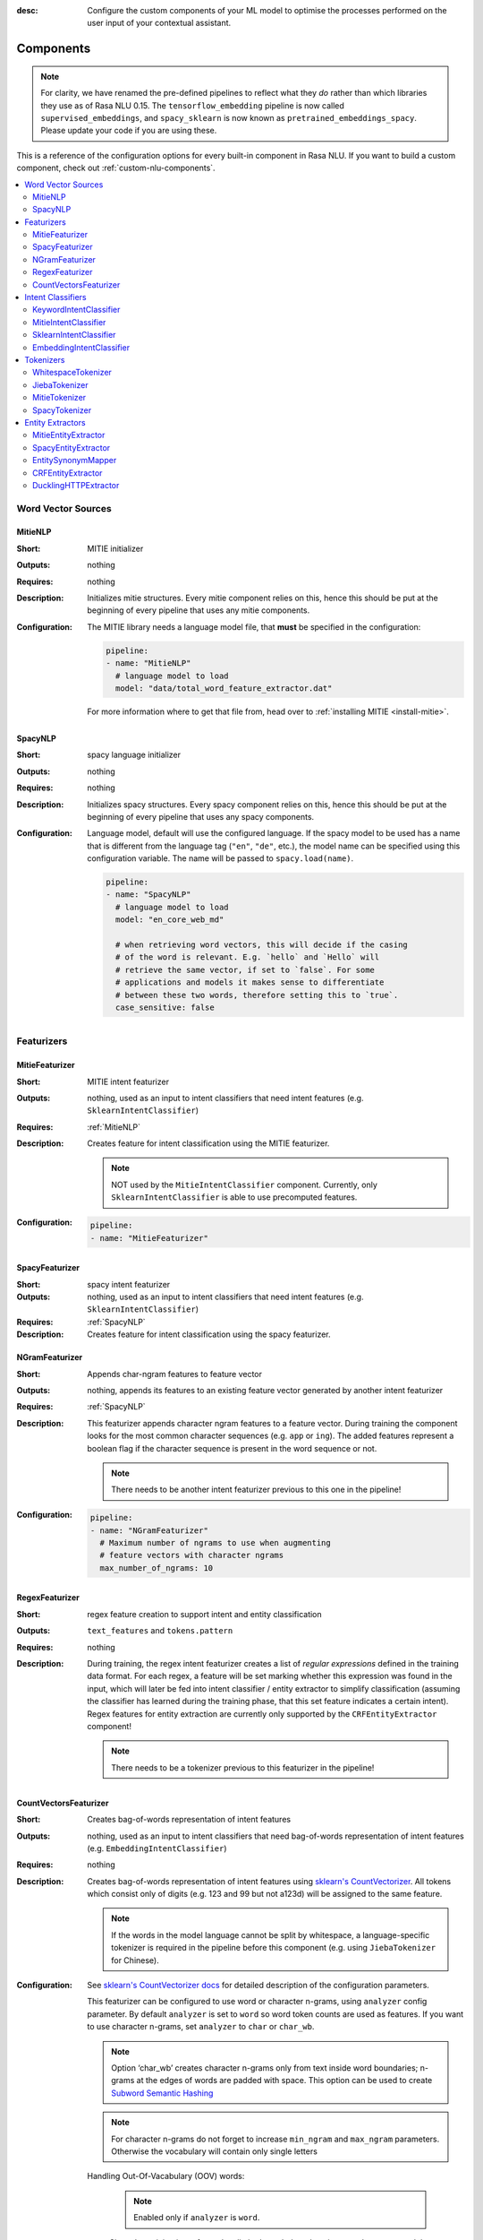 :desc: Configure the custom components of your ML model to optimise the
       processes performed on the user input of your contextual assistant.

.. _components:

Components
==========

.. note::
   For clarity, we have renamed the pre-defined pipelines to reflect
   what they *do* rather than which libraries they use as of Rasa NLU
   0.15. The ``tensorflow_embedding`` pipeline is now called
   ``supervised_embeddings``, and ``spacy_sklearn`` is now known as
   ``pretrained_embeddings_spacy``. Please update your code if you are using these.

This is a reference of the configuration options for every built-in
component in Rasa NLU. If you want to build a custom component, check
out :ref:`custom-nlu-components`.

.. contents::
   :local:


Word Vector Sources
-------------------

.. _MitieNLP:

MitieNLP
~~~~~~~~

:Short: MITIE initializer
:Outputs: nothing
:Requires: nothing
:Description:
    Initializes mitie structures. Every mitie component relies on this,
    hence this should be put at the beginning
    of every pipeline that uses any mitie components.
:Configuration:
    The MITIE library needs a language model file, that **must** be specified in
    the configuration:

    .. code-block:: yaml

        pipeline:
        - name: "MitieNLP"
          # language model to load
          model: "data/total_word_feature_extractor.dat"

    For more information where to get that file from, head over to
    :ref:`installing MITIE <install-mitie>`.

.. _SpacyNLP:

SpacyNLP
~~~~~~~~

:Short: spacy language initializer
:Outputs: nothing
:Requires: nothing
:Description:
    Initializes spacy structures. Every spacy component relies on this, hence this should be put at the beginning
    of every pipeline that uses any spacy components.
:Configuration:
    Language model, default will use the configured language.
    If the spacy model to be used has a name that is different from the language tag (``"en"``, ``"de"``, etc.),
    the model name can be specified using this configuration variable. The name will be passed to ``spacy.load(name)``.

    .. code-block:: yaml

        pipeline:
        - name: "SpacyNLP"
          # language model to load
          model: "en_core_web_md"

          # when retrieving word vectors, this will decide if the casing
          # of the word is relevant. E.g. `hello` and `Hello` will
          # retrieve the same vector, if set to `false`. For some
          # applications and models it makes sense to differentiate
          # between these two words, therefore setting this to `true`.
          case_sensitive: false

Featurizers
-----------

MitieFeaturizer
~~~~~~~~~~~~~~~

:Short: MITIE intent featurizer
:Outputs: nothing, used as an input to intent classifiers that need intent features (e.g. ``SklearnIntentClassifier``)
:Requires: :ref:`MitieNLP`
:Description:
    Creates feature for intent classification using the MITIE featurizer.

    .. note::

        NOT used by the ``MitieIntentClassifier`` component. Currently, only ``SklearnIntentClassifier`` is able
        to use precomputed features.

:Configuration:

    .. code-block:: yaml

        pipeline:
        - name: "MitieFeaturizer"



SpacyFeaturizer
~~~~~~~~~~~~~~~

:Short: spacy intent featurizer
:Outputs: nothing, used as an input to intent classifiers that need intent features (e.g. ``SklearnIntentClassifier``)
:Requires: :ref:`SpacyNLP`
:Description:
    Creates feature for intent classification using the spacy featurizer.

NGramFeaturizer
~~~~~~~~~~~~~~~

:Short: Appends char-ngram features to feature vector
:Outputs: nothing, appends its features to an existing feature vector generated by another intent featurizer
:Requires: :ref:`SpacyNLP`
:Description:
    This featurizer appends character ngram features to a feature vector. During training the component looks for the
    most common character sequences (e.g. ``app`` or ``ing``). The added features represent a boolean flag if the
    character sequence is present in the word sequence or not.

    .. note:: There needs to be another intent featurizer previous to this one in the pipeline!

:Configuration:

    .. code-block:: yaml

        pipeline:
        - name: "NGramFeaturizer"
          # Maximum number of ngrams to use when augmenting
          # feature vectors with character ngrams
          max_number_of_ngrams: 10


RegexFeaturizer
~~~~~~~~~~~~~~~

:Short: regex feature creation to support intent and entity classification
:Outputs: ``text_features`` and ``tokens.pattern``
:Requires: nothing
:Description:
    During training, the regex intent featurizer creates a list of `regular expressions` defined in the training data format.
    For each regex, a feature will be set marking whether this expression was found in the input, which will later be fed into intent classifier / entity
    extractor to simplify classification (assuming the classifier has learned during the training phase, that this set
    feature indicates a certain intent). Regex features for entity extraction are currently only supported by the
    ``CRFEntityExtractor`` component!

    .. note:: There needs to be a tokenizer previous to this featurizer in the pipeline!


CountVectorsFeaturizer
~~~~~~~~~~~~~~~~~~~~~~

:Short: Creates bag-of-words representation of intent features
:Outputs:
   nothing, used as an input to intent classifiers that
   need bag-of-words representation of intent features
   (e.g. ``EmbeddingIntentClassifier``)
:Requires: nothing
:Description:
    Creates bag-of-words representation of intent features using
    `sklearn's CountVectorizer <http://scikit-learn.org/stable/modules/generated/sklearn.feature_extraction.text.CountVectorizer.html>`_.
    All tokens which consist only of digits (e.g. 123 and 99 but not a123d) will be assigned to the same feature.

    .. note::
        If the words in the model language cannot be split by whitespace,
        a language-specific tokenizer is required in the pipeline before this component
        (e.g. using ``JiebaTokenizer`` for Chinese).

:Configuration:
    See `sklearn's CountVectorizer docs <http://scikit-learn.org/stable/modules/generated/sklearn.feature_extraction.text.CountVectorizer.html>`_
    for detailed description of the configuration parameters.

    This featurizer can be configured to use word or character n-grams, using ``analyzer`` config parameter.
    By default ``analyzer`` is set to ``word`` so word token counts are used as features.
    If you want to use character n-grams, set ``analyzer`` to ``char`` or ``char_wb``.

    .. note::
        Option ‘char_wb’ creates character n-grams only from text inside word boundaries;
        n-grams at the edges of words are padded with space.
        This option can be used to create `Subword Semantic Hashing <https://arxiv.org/abs/1810.07150>`_

    .. note::
        For character n-grams do not forget to increase ``min_ngram`` and ``max_ngram`` parameters.
        Otherwise the vocabulary will contain only single letters

    Handling Out-Of-Vacabulary (OOV) words:

        .. note:: Enabled only if ``analyzer`` is ``word``.

        Since the training is performed on limited vocabulary data, it cannot be guaranteed that during prediction
        an algorithm will not encounter an unknown word (a word that were not seen during training).
        In order to teach an algorithm how to treat unknown words, some words in training data can be substituted by generic word ``OOV_token``.
        In this case during prediction all unknown words will be treated as this generic word ``OOV_token``.

        For example, one might create separate intent ``outofscope`` in the training data containing messages of different number of ``OOV_token`` s and
        maybe some additional general words. Then an algorithm will likely classify a message with unknown words as this intent ``outofscope``.

        .. note::
            This featurizer creates a bag-of-words representation by **counting** words,
            so the number of ``OOV_token`` in the sentence might be important.

            - ``OOV_token`` set a keyword for unseen words; if training data contains ``OOV_token`` as words in some messages,
              during prediction the words that were not seen during training will be substituted with provided ``OOV_token``;
              if ``OOV_token=None`` (default behaviour) words that were not seen during training will be ignored during prediction time;
            - ``OOV_words`` set a list of words to be treated as ``OOV_token`` during training; if a list of words that should be treated
              as Out-Of-Vacabulary is known, it can be set to ``OOV_words`` instead of manually changing it in trainig data or using custom preprocessor.

        .. note::
            Providing ``OOV_words`` is optional, training data can contain ``OOV_token`` input manually or by custom additional preprocessor.
            Unseen words will be substituted with ``OOV_token`` **only** if this token is present in the training data or ``OOV_words`` list is provided.

    .. code-block:: yaml

        pipeline:
        - name: "CountVectorsFeaturizer"
          # whether to use word or character n-grams
          # 'char_wb' creates character n-grams only inside word boundaries
          # n-grams at the edges of words are padded with space.
          analyzer: 'word'  # use 'char' or 'char_wb' for character
          # the parameters are taken from
          # sklearn's CountVectorizer
          # regular expression for tokens
          token_pattern: r'(?u)\b\w\w+\b'
          # remove accents during the preprocessing step
          strip_accents: None  # {'ascii', 'unicode', None}
          # list of stop words
          stop_words: None  # string {'english'}, list, or None (default)
          # min document frequency of a word to add to vocabulary
          # float - the parameter represents a proportion of documents
          # integer - absolute counts
          min_df: 1  # float in range [0.0, 1.0] or int
          # max document frequency of a word to add to vocabulary
          # float - the parameter represents a proportion of documents
          # integer - absolute counts
          max_df: 1.0  # float in range [0.0, 1.0] or int
          # set ngram range
          min_ngram: 1  # int
          max_ngram: 1  # int
          # limit vocabulary size
          max_features: None  # int or None
          # if convert all characters to lowercase
          lowercase: true  # bool
          # handling Out-Of-Vacabulary (OOV) words
          # will be converted to lowercase if lowercase is true
          OOV_token: None  # string or None
          OOV_words: []  # list of strings

Intent Classifiers
------------------


.. _keyword_intent_classifier:

KeywordIntentClassifier
~~~~~~~~~~~~~~~~~~~~~~~

:Short: Simple keyword matching intent classifier.
:Outputs: ``intent``
:Requires: nothing
:Output-Example:

    .. code-block:: json

        {
            "intent": {"name": "greet", "confidence": 1.0}
        }

:Description:
    This classifier works by searching a message for user-defined keywords.
    The matching is case insensitive and search only for exact matches of the keyword-string.
    This is intended to augment the other classifiers. In order to use it it must be
    added to the pipeline after the other classifier.

:Configuration:

    .. code-block:: yaml

        pipeline:
        - name: "SomeIntentClassifier"
        - name: "KeywordIntentClassifier"


MitieIntentClassifier
~~~~~~~~~~~~~~~~~~~~~

:Short: MITIE intent classifier (using a `text categorizer <https://github.com/mit-nlp/MITIE/blob/master/examples/python/text_categorizer_pure_model.py>`_)
:Outputs: ``intent``
:Requires: A tokenizer and a featurizer
:Output-Example:

    .. code-block:: json

        {
            "intent": {"name": "greet", "confidence": 0.98343}
        }

:Description:
    This classifier uses MITIE to perform intent classification. The underlying classifier
    is using a multi-class linear SVM with a sparse linear kernel (see `MITIE trainer code <https://github.com/mit-nlp/MITIE/blob/master/mitielib/src/text_categorizer_trainer.cpp#L222>`_).

:Configuration:

    .. code-block:: yaml

        pipeline:
        - name: "MitieIntentClassifier"

SklearnIntentClassifier
~~~~~~~~~~~~~~~~~~~~~~~

:Short: sklearn intent classifier
:Outputs: ``intent`` and ``intent_ranking``
:Requires: A featurizer
:Output-Example:

    .. code-block:: json

        {
            "intent": {"name": "greet", "confidence": 0.78343},
            "intent_ranking": [
                {
                    "confidence": 0.1485910906220309,
                    "name": "goodbye"
                },
                {
                    "confidence": 0.08161531595656784,
                    "name": "restaurant_search"
                }
            ]
        }

:Description:
    The sklearn intent classifier trains a linear SVM which gets optimized using a grid search. In addition
    to other classifiers it also provides rankings of the labels that did not "win". The spacy intent classifier
    needs to be preceded by a featurizer in the pipeline. This featurizer creates the features used for the classification.

:Configuration:
    During the training of the SVM a hyperparameter search is run to
    find the best parameter set. In the config, you can specify the parameters
    that will get tried

    .. code-block:: yaml

        pipeline:
        - name: "SklearnIntentClassifier"
          # Specifies the list of regularization values to
          # cross-validate over for C-SVM.
          # This is used with the ``kernel`` hyperparameter in GridSearchCV.
          C: [1, 2, 5, 10, 20, 100]
          # Specifies the kernel to use with C-SVM.
          # This is used with the ``C`` hyperparameter in GridSearchCV.
          kernels: ["linear"]

EmbeddingIntentClassifier
~~~~~~~~~~~~~~~~~~~~~~~~~

:Short: Embedding intent classifier
:Outputs: ``intent`` and ``intent_ranking``
:Requires: A featurizer
:Output-Example:

    .. code-block:: json

        {
            "intent": {"name": "greet", "confidence": 0.8343},
            "intent_ranking": [
                {
                    "confidence": 0.385910906220309,
                    "name": "goodbye"
                },
                {
                    "confidence": 0.28161531595656784,
                    "name": "restaurant_search"
                }
            ]
        }

:Description:
    The embedding intent classifier embeds user inputs and intent labels into the same space. Supervised embeddings are
    trained by maximizing similarity between them. This algorithm is based on
    `StarSpace <https://arxiv.org/abs/1709.03856>`_. However, in this implementation
    the ``mu`` parameter is treated differently and additional hidden layers are added together with dropout.
    This algorithm also provides similarity rankings of the labels that did not "win".

    The embedding intent classifier needs to be preceded by a featurizer in the pipeline.
    This featurizer creates the features used for the embeddings.
    It is recommended to use ``CountVectorsFeaturizer`` that can be optionally preceded
    by ``SpacyNLP`` and ``SpacyTokenizer``.

    .. note:: If during prediction time a message contains **only** words unseen during training,
              and no Out-Of-Vacabulary preprocessor was used,
              empty intent ``""`` is predicted with confidence ``0.0``.

:Configuration:
    If you want to split intents into multiple labels, e.g. for predicting multiple intents or for
    modeling hierarchical intent structure, use these flags:

    - tokenization of intent labels:
        - ``intent_tokenization_flag`` if ``true`` the algorithm will split the intent labels into tokens and use bag-of-words representations for them, default ``false``;
        - ``intent_split_symbol`` sets the delimiter string to split the intent labels, default ``_``.


    The algorithm also has hyperparameters to control:
        - neural network's architecture:
            - ``hidden_layers_sizes_a`` sets a list of hidden layer sizes before the embedding layer for user inputs, the number of hidden layers is equal to the length of the list
            - ``hidden_layers_sizes_b`` sets a list of hidden layer sizes before the embedding layer for intent labels, the number of hidden layers is equal to the length of the list
        - training:
            - ``batch_size`` sets the number of training examples in one forward/backward pass, the higher the batch size, the more memory space you'll need;
            - ``epochs`` sets the number of times the algorithm will see training data, where ``one epoch`` = one forward pass and one backward pass of all the training examples;
        - embedding:
            - ``embed_dim`` sets the dimension of embedding space;
            - ``mu_pos`` controls how similar the algorithm should try to make embedding vectors for correct intent labels;
            - ``mu_neg`` controls maximum negative similarity for incorrect intents;
            - ``similarity_type`` sets the type of the similarity, it should be either ``cosine`` or ``inner``;
            - ``num_neg`` sets the number of incorrect intent labels, the algorithm will minimize their similarity to the user input during training;
            - ``use_max_sim_neg`` if ``true`` the algorithm only minimizes maximum similarity over incorrect intent labels;
            - ``random_seed`` (None or int) An integer sets the random seed for numpy and tensorflow, so that the random initialisation is always the same and produces the same training result
        - regularization:
            - ``C2`` sets the scale of L2 regularization
            - ``C_emb`` sets the scale of how important is to minimize the maximum similarity between embeddings of different intent labels;
            - ``droprate`` sets the dropout rate, it should be between ``0`` and ``1``, e.g. ``droprate=0.1`` would drop out ``10%`` of input units;

    .. note:: For ``cosine`` similarity ``mu_pos`` and ``mu_neg`` should be between ``-1`` and ``1``.

    .. note:: There is an option to use linearly increasing batch size. The idea comes from `<https://arxiv.org/abs/1711.00489>`_.
              In order to do it pass a list to ``batch_size``, e.g. ``"batch_size": [64, 256]`` (default behaviour).
              If constant ``batch_size`` is required, pass an ``int``, e.g. ``"batch_size": 64``.

    In the config, you can specify these parameters:

    .. code-block:: yaml

        pipeline:
        - name: "EmbeddingIntentClassifier"
          # nn architecture
          "hidden_layers_sizes_a": [256, 128]
          "hidden_layers_sizes_b": []
          "batch_size": [64, 256]
          "epochs": 300
          # embedding parameters
          "embed_dim": 20
          "mu_pos": 0.8  # should be 0.0 < ... < 1.0 for 'cosine'
          "mu_neg": -0.4  # should be -1.0 < ... < 1.0 for 'cosine'
          "similarity_type": "cosine"  # string 'cosine' or 'inner'
          "num_neg": 20
          "use_max_sim_neg": true  # flag which loss function to use
          "random_seed": None # set to any int to generate a reproducible training result
          # regularization
          "C2": 0.002
          "C_emb": 0.8
          "droprate": 0.2
          # flag for tokenizing intents
          "intent_tokenization_flag": false
          "intent_split_symbol": "_"
          # visualization of accuracy
          "evaluate_every_num_epochs": 10  # small values may hurt performance
          "evaluate_on_num_examples": 1000  # large values may hurt performance

    .. note:: Parameter ``mu_neg`` is set to a negative value to mimic the original
              starspace algorithm in the case ``mu_neg = mu_pos`` and ``use_max_sim_neg = False``.
              See `starspace paper <https://arxiv.org/abs/1709.03856>`_ for details.

Tokenizers
----------

WhitespaceTokenizer
~~~~~~~~~~~~~~~~~~~

:Short: Tokenizer using whitespaces as a separator
:Outputs: nothing
:Requires: nothing
:Description:
    Creates a token for every whitespace separated character sequence. Can be used to define tokens for the MITIE entity
    extractor.

JiebaTokenizer
~~~~~~~~~~~~~~

:Short: Tokenizer using Jieba for Chinese language
:Outputs: nothing
:Requires: nothing
:Description:
    Creates tokens using the Jieba tokenizer specifically for Chinese
    language. For language other than Chinese, Jieba will work as
    ``WhitespaceTokenizer``. Can be used to define tokens for the
    MITIE entity extractor. Make sure to install Jieba, ``pip install jieba``.
:Configuration:
    User's custom dictionary files can be auto loaded by specific the files' directory path via ``dictionary_path``

    .. code-block:: yaml

        pipeline:
        - name: "JiebaTokenizer"
          dictionary_path: "path/to/custom/dictionary/dir"

If the ``dictionary_path`` is ``None`` (the default), then no custom dictionary will be used.

MitieTokenizer
~~~~~~~~~~~~~~

:Short: Tokenizer using MITIE
:Outputs: nothing
:Requires: :ref:`MitieNLP`
:Description:
    Creates tokens using the MITIE tokenizer. Can be used to define
    tokens for the MITIE entity extractor.
:Configuration:

    .. code-block:: yaml

        pipeline:
        - name: "MitieTokenizer"

SpacyTokenizer
~~~~~~~~~~~~~~

:Short: Tokenizer using spacy
:Outputs: nothing
:Requires: :ref:`SpacyNLP`
:Description:
    Creates tokens using the spacy tokenizer. Can be used to define
    tokens for the MITIE entity extractor.


Entity Extractors
-----------------

MitieEntityExtractor
~~~~~~~~~~~~~~~~~~~~

:Short: MITIE entity extraction (using a `MITIE NER trainer <https://github.com/mit-nlp/MITIE/blob/master/mitielib/src/ner_trainer.cpp>`_)
:Outputs: appends ``entities``
:Requires: :ref:`MitieNLP`
:Output-Example:

    .. code-block:: json

        {
            "entities": [{"value": "New York City",
                          "start": 20,
                          "end": 33,
                          "confidence": null,
                          "entity": "city",
                          "extractor": "MitieEntityExtractor"}]
        }

:Description:
    This uses the MITIE entitiy extraction to find entities in a message. The underlying classifier
    is using a multi class linear SVM with a sparse linear kernel and custom features.
    The MITIE component does not provide entity confidence values.
:Configuration:

    .. code-block:: yaml

        pipeline:
        - name: "MitieEntityExtractor"

SpacyEntityExtractor
~~~~~~~~~~~~~~~~~~~~

:Short: spaCy entity extraction
:Outputs: appends ``entities``
:Requires: :ref:`SpacyNLP`
:Output-Example:

    .. code-block:: json

        {
            "entities": [{"value": "New York City",
                          "start": 20,
                          "end": 33,
                          "entity": "city",
                          "confidence": null,
                          "extractor": "SpacyEntityExtractor"}]
        }

:Description:
    Using spaCy this component predicts the entities of a message. spacy uses a statistical BILOU transition model.
    As of now, this component can only use the spacy builtin entity extraction models and can not be retrained.
    This extractor does not provide any confidence scores.

:Configuration:
    Configure which dimensions, i.e. entity types, the spacy component
    should extract. A full list of available dimensions can be found in
    the `spaCy documentation <https://spacy.io/api/annotation#section-named-entities>`_.
    Leaving the dimensions option unspecified will extract all available dimensions.

    .. code-block:: yaml

        pipeline:
        - name: "SpacyEntityExtractor"
          # dimensions to extract
          dimensions: ["PERSON", "LOC", "ORG", "PRODUCT"]


EntitySynonymMapper
~~~~~~~~~~~~~~~~~~~


:Short: Maps synonymous entity values to the same value.
:Outputs: modifies existing entities that previous entity extraction components found
:Requires: nothing
:Description:
    If the training data contains defined synonyms (by using the ``value`` attribute on the entity examples).
    this component will make sure that detected entity values will be mapped to the same value. For example,
    if your training data contains the following examples:

    .. code-block:: json

        [{
          "text": "I moved to New York City",
          "intent": "inform_relocation",
          "entities": [{"value": "nyc",
                        "start": 11,
                        "end": 24,
                        "entity": "city",
                       }]
        },
        {
          "text": "I got a new flat in NYC.",
          "intent": "inform_relocation",
          "entities": [{"value": "nyc",
                        "start": 20,
                        "end": 23,
                        "entity": "city",
                       }]
        }]

    This component will allow you to map the entities ``New York City`` and ``NYC`` to ``nyc``. The entitiy
    extraction will return ``nyc`` even though the message contains ``NYC``. When this component changes an
    exisiting entity, it appends itself to the processor list of this entity.

CRFEntityExtractor
~~~~~~~~~~~~~~~~~~

:Short: conditional random field entity extraction
:Outputs: appends ``entities``
:Requires: A tokenizer
:Output-Example:

    .. code-block:: json

        {
            "entities": [{"value":"New York City",
                          "start": 20,
                          "end": 33,
                          "entity": "city",
                          "confidence": 0.874,
                          "extractor": "CRFEntityExtractor"}]
        }

:Description:
    This component implements conditional random fields to do named entity recognition.
    CRFs can be thought of as an undirected Markov chain where the time steps are words
    and the states are entity classes. Features of the words (capitalisation, POS tagging,
    etc.) give probabilities to certain entity classes, as are transitions between
    neighbouring entity tags: the most likely set of tags is then calculated and returned.
    If POS features are used (pos or pos2), spaCy has to be installed.
:Configuration:
   .. code-block:: yaml

        pipeline:
        - name: "CRFEntityExtractor"
          # The features are a ``[before, word, after]`` array with
          # before, word, after holding keys about which
          # features to use for each word, for example, ``"title"``
          # in array before will have the feature
          # "is the preceding word in title case?".
          # Available features are:
          # ``low``, ``title``, ``suffix5``, ``suffix3``, ``suffix2``,
          # ``suffix1``, ``pos``, ``pos2``, ``prefix5``, ``prefix2``,
          # ``bias``, ``upper`` and ``digit``
          features: [["low", "title"], ["bias", "suffix3"], ["upper", "pos", "pos2"]]

          # The flag determines whether to use BILOU tagging or not. BILOU
          # tagging is more rigorous however
          # requires more examples per entity. Rule of thumb: use only
          # if more than 100 examples per entity.
          BILOU_flag: true

          # This is the value given to sklearn_crfcuite.CRF tagger before training.
          max_iterations: 50

          # This is the value given to sklearn_crfcuite.CRF tagger before training.
          # Specifies the L1 regularization coefficient.
          L1_c: 0.1

          # This is the value given to sklearn_crfcuite.CRF tagger before training.
          # Specifies the L2 regularization coefficient.
          L2_c: 0.1

.. _DucklingHTTPExtractor:

DucklingHTTPExtractor
~~~~~~~~~~~~~~~~~~~~~

:Short: Duckling lets you extract common entities like dates,
        amounts of money, distances, and others in a number of languages.
:Outputs: appends ``entities``
:Requires: nothing
:Output-Example:

    .. code-block:: json

        {
            "entities": [{"end": 53,
                          "entity": "time",
                          "start": 48,
                          "value": "2017-04-10T00:00:00.000+02:00",
                          "confidence": 1.0,
                          "extractor": "DucklingHTTPExtractor"}]
        }

:Description:
    To use this component you need to run a duckling server. The easiest
    option is to spin up a docker container using
    ``docker run -p 8000:8000 rasa/duckling``.

    Alternatively, you can `install duckling directly on your
    machine <https://github.com/facebook/duckling#quickstart>`_ and start the server.

    Duckling allows to recognize dates, numbers, distances and other structured entities
    and normalizes them.
    Please be aware that duckling tries to extract as many entity types as possible without
    providing a ranking. For example, if you specify both ``number`` and ``time`` as dimensions
    for the duckling component, the component will extract two entities: ``10`` as a number and
    ``in 10 minutes`` as a time from the text ``I will be there in 10 minutes``. In such a
    situation, your application would have to decide which entity type is be the correct one.
    The extractor will always return `1.0` as a confidence, as it is a rule
    based system.

:Configuration:
    Configure which dimensions, i.e. entity types, the duckling component
    should extract. A full list of available dimensions can be found in
    the `duckling documentation <https://duckling.wit.ai/>`_.
    Leaving the dimensions option unspecified will extract all available dimensions.

    .. code-block:: yaml

        pipeline:
        - name: "DucklingHTTPExtractor"
          # url of the running duckling server
          url: "http://localhost:8000"
          # dimensions to extract
          dimensions: ["time", "number", "amount-of-money", "distance"]
          # allows you to configure the locale, by default the language is
          # used
          locale: "de_DE"
          # if not set the default timezone of Duckling is going to be used
          # needed to calculate dates from relative expressions like "tomorrow"
          timezone: "Europe/Berlin"
